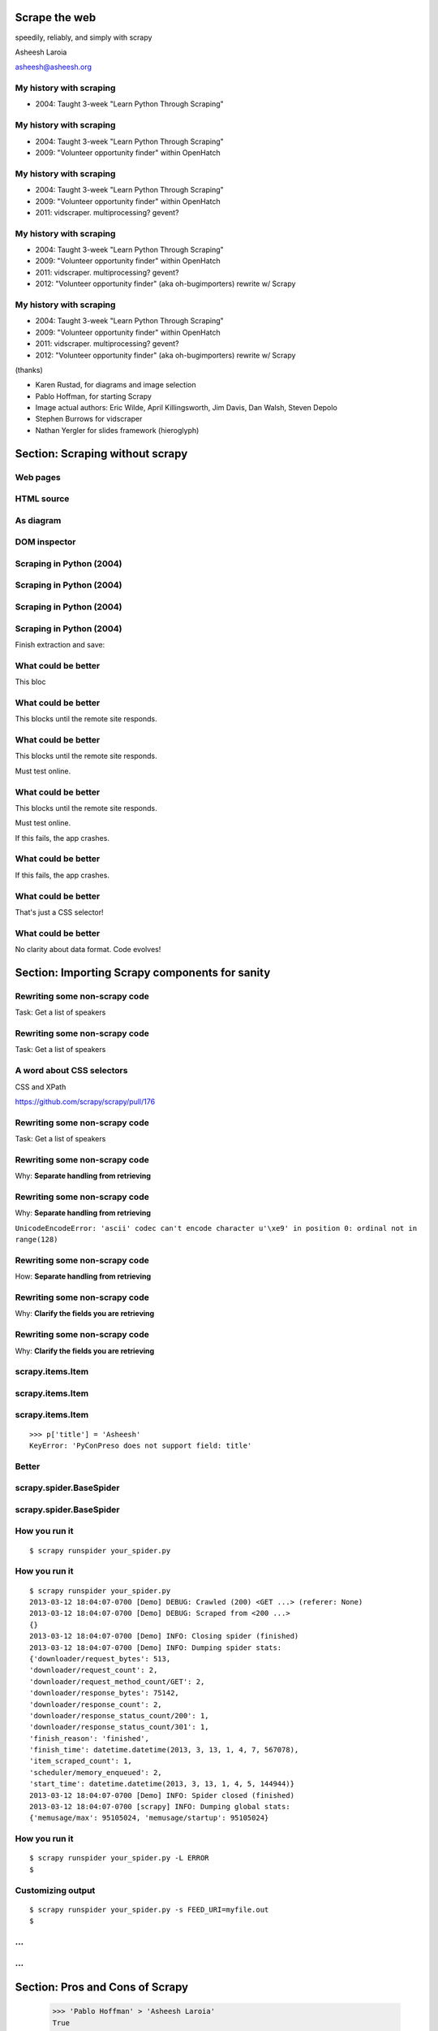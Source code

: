 .. slideconf::
   :theme: single-level

=======================
Scrape the web
=======================

speedily, reliably, and simply with scrapy

Asheesh Laroia

asheesh@asheesh.org

My history with scraping
================================

* 2004: Taught 3-week "Learn Python Through Scraping"

My history with scraping
================================

* 2004: Taught 3-week "Learn Python Through Scraping"

* 2009: "Volunteer opportunity finder" within OpenHatch

My history with scraping
================================

* 2004: Taught 3-week "Learn Python Through Scraping"

* 2009: "Volunteer opportunity finder" within OpenHatch

* 2011: vidscraper. multiprocessing? gevent?

My history with scraping
================================

* 2004: Taught 3-week "Learn Python Through Scraping"

* 2009: "Volunteer opportunity finder" within OpenHatch

* 2011: vidscraper. multiprocessing? gevent?

* 2012: "Volunteer opportunity finder" (aka oh-bugimporters) rewrite w/ Scrapy


My history with scraping
================================

* 2004: Taught 3-week "Learn Python Through Scraping"

* 2009: "Volunteer opportunity finder" within OpenHatch

* 2011: vidscraper. multiprocessing? gevent?

* 2012: "Volunteer opportunity finder" (aka oh-bugimporters) rewrite w/ Scrapy

(thanks)

* Karen Rustad, for diagrams and image selection
* Pablo Hoffman, for starting Scrapy
* Image actual authors: Eric Wilde, April Killingsworth, Jim Davis, Dan Walsh, Steven Depolo
* Stephen Burrows for vidscraper
* Nathan Yergler for slides framework (hieroglyph)

======
Section: Scraping without scrapy
======

Web pages
=========

.. figure:: /_static/rendered.png
   :class: fill

HTML source
===========

.. figure:: /_static/view-source.png
   :class: fill

As diagram
==========

.. figure:: /_static/html-structure.gif
   :class: fill

DOM inspector
=============

.. figure:: /_static/inspector.png
   :class: fill

Scraping in Python (2004)
=========================

.. testcode::

   >>> # get a web page
   >>> page = urllib2.urlopen('http://oscon.com/').read()

.. figure:: /_static/view-source.png

Scraping in Python (2004)
=========================

.. testcode::

   >>> # get a web page
   >>> page = urllib2.urlopen('http://oscon.com/').read()
   >>> # parse it
   >>> soup = BeautifulSoup.BeautifulSoup(page)

.. figure:: /_static/html-structure.gif

Scraping in Python (2004)
=========================

.. testcode::

   >>> # get a web page
   >>> page = urllib2.urlopen('http://oscon.com/').read()
   >>> # parse it
   >>> soup = BeautifulSoup.BeautifulSoup(page)
   >>> # find element we want
   >>> matches = soup('div', {'id': 'location_place'})

.. figure:: /_static/inspector.png

Scraping in Python (2004)
=========================

.. testcode::

   >>> # get a web page
   >>> page = urllib2.urlopen('http://oscon.com/').read()
   >>> # parse it
   >>> soup = BeautifulSoup.BeautifulSoup(page)
   >>> # find element we want
   >>> matches = soup('div', {'id': 'location_place'})

Finish extraction and save:


.. testcode::

   >>> # pull out text
   >>> first = matches[0]
   >>> date_range = r[0].find(text=True)
   >>> print date_range
   u'July 22-26, 2013'
   >>> # store results somehow
   >>> save_results({'conference': 'oscon', 'date_range': date_range})

What could be better
====================

.. testcode::

   >>> # get a web page
   >>> page = urllib2.urlopen('http://oscon.com/').read()

This bloc

What could be better
====================

.. testcode::

   >>> # get a web page
   >>> page = urllib2.urlopen('http://oscon.com/').read()

This blocks until the remote site responds.

What could be better
====================

.. testcode::

   >>> # get a web page
   >>> page = urllib2.urlopen('http://oscon.com/').read()

This blocks until the remote site responds.

Must test online.

What could be better
====================

.. testcode::

   >>> # get a web page
   >>> page = urllib2.urlopen('http://oscon.com/').read()

This blocks until the remote site responds.

Must test online.

If this fails, the app crashes.

What could be better
====================

.. testcode::

   >>> # pull out text
   >>> first = matches[0]

If this fails, the app crashes.

What could be better
====================

.. testcode::

   >>> # find element we want
   >>> matches = soup('div', {'id': 'location_place'})

That's just a CSS selector!

What could be better
====================

.. testcode::

   >>> # store results somehow
   >>> save_results({'conference': 'oscon', 'date_range': date_range})

No clarity about data format. Code evolves!

======================================
Section: Importing Scrapy components for sanity
======================================

Rewriting some non-scrapy code
================

Task: Get a list of speakers

Rewriting some non-scrapy code
================

Task: Get a list of speakers

.. testcode::

   SCHED_PAGE='https://us.pycon.org/2013/schedule/'

A word about CSS selectors
==========================

CSS and XPath

.. testcode::

    >>> import cssselect
    >>> cssselect.HTMLTranslator().css_to_xpath('span.speaker')
    u"descendant-or-self::span[@class and contains(concat(' ', normalize-space(@class), ' '), ' speaker ')]"

https://github.com/scrapy/scrapy/pull/176


Rewriting some non-scrapy code
================

Task: Get a list of speakers

.. testcode::

   SCHED_PAGE='https://us.pycon.org/2013/schedule/'

   import requests
   import lxml.html

   def main():
       data = requests.get(SCHED_PAGE)
       parsed = lxml.html.fromstring(data.content)
       for speaker in parsed.cssselect('span.speaker'):
           print speaker.text_content()

Rewriting some non-scrapy code
================

Why: **Separate handling from retrieving**

.. testcode::

   SCHED_PAGE='https://us.pycon.org/2013/schedule/'

   import requests
   import lxml.html

   def main():
       data = requests.get(SCHED_PAGE)
       parsed = lxml.html.fromstring(data.content)
       for speaker in parsed.cssselect('span.speaker'):
           print speaker.text_content()
       #   ↑

Rewriting some non-scrapy code
================

Why: **Separate handling from retrieving**

.. testcode::

   SCHED_PAGE='https://us.pycon.org/2013/schedule/'

   import requests
   import lxml.html

   def main():
       data = requests.get(SCHED_PAGE)
       parsed = lxml.html.fromstring(data.content)
       for speaker in parsed.cssselect('span.speaker'):
           print speaker.text_content()
       #   ↑

``UnicodeEncodeError: 'ascii' codec can't encode character u'\xe9' in position 0: ordinal not in range(128)``

Rewriting some non-scrapy code
================

How: **Separate handling from retrieving**

.. testcode::

   SCHED_PAGE='https://us.pycon.org/2013/schedule/'

   import requests
   import lxml.html

   def get_data():
       data = requests.get(SCHED_PAGE)
       parsed = lxml.html.fromstring(data.content)
       data = []
       for speaker in parsed.cssselect('span.speaker'):
            data.append(speaker.text_content())
       return data


Rewriting some non-scrapy code
================

Why: **Clarify the fields you are retrieving**

.. testcode::

   SCHED_PAGE='https://us.pycon.org/2013/schedule/'

   import requests
   import lxml.html

   def get_data():
       data = requests.get(SCHED_PAGE)
       parsed = lxml.html.fromstring(data.content)
       data = []
       for speaker in parsed.cssselect('span.speaker'):
            datum = {}
            datum['speaker_name'] = speaker.text_content()
	    datum['preso_title'] = _ # FIXME
       return data

Rewriting some non-scrapy code
================

Why: **Clarify the fields you are retrieving**

.. testcode::

   SCHED_PAGE='https://us.pycon.org/2013/schedule/'

   import requests
   import lxml.html

   def get_data():
       data = requests.get(SCHED_PAGE)
       parsed = lxml.html.fromstring(data.content)
       data = []
       for speaker in parsed.cssselect('span.speaker'):
            datum = {}
            datum['speaker_name'] = speaker.text_content()
	    datum['preso_title'] = _ # FIXME
       return data # ↑

   def handle_datum(datum):
       print datum['title'], 'by', datum['speaker_name']
   #                ↑


scrapy.items.Item
=================

.. testcode::

    class PyConPreso(scrapy.item.Item):
        author = Field()
        preso = Field()

scrapy.items.Item
=================

.. testcode::

    class PyConPreso(scrapy.item.Item):
        author = Field()
        preso = Field()

.. testcode::

    # Similar to...
    {'author': _,
     'preso':  _}

scrapy.items.Item
=================

.. testcode::

    class PyConPreso(scrapy.item.Item):
        author = Field()
        preso = Field()

.. testcode::

    # Similar to...
    {'author': _,
     'preso':  _}

::

   >>> p['title'] = 'Asheesh'
   KeyError: 'PyConPreso does not support field: title'


Better
======

.. testcode::

   def get_data():
       data = requests.get(SCHED_PAGE)
       parsed = lxml.html.fromstring(data.content)
       data = []
       for speaker in parsed.cssselect('span.speaker'):
           author = _ # ...
	   preso_title = _ # ...
	   item = PyConPreso(
               author=author,
	       preso=preso_title)
           out_data.append(item)
       return out_data

scrapy.spider.BaseSpider
========================

.. testcode::

    import lxml.html
    START_URL = '...'

    class PyConSiteSpider(BaseSpider):
        start_urls = [START_URL]

        def parse(self, response):
            parsed = lxml.html.fromstring(
                              response.body_as_unicode)
            slots = parsed.cssselect('span.speaker')
	    results = []
            for speaker in speakers:
                author = _ # placeholder
                preso = _  # placeholder
                results.append(PyConPreso(
		        author=author, preso=preso))
            return results

scrapy.spider.BaseSpider
========================

.. testcode::

    import lxml.html
    START_URL = '...'

    class PyConSiteSpider(BaseSpider):
        start_urls = [START_URL]

        def parse(self, response):
            parsed = lxml.html.fromstring(
                              response.body_as_unicode)
            slots = parsed.cssselect('span.speaker')
            for speaker in speakers:
                author = _ # placeholder
                preso = _  # placeholder
                yield PyConPreso(
		        author=author, preso=preso)

How you run it
==============

::

    $ scrapy runspider your_spider.py


How you run it
==============

::

    $ scrapy runspider your_spider.py
    2013-03-12 18:04:07-0700 [Demo] DEBUG: Crawled (200) <GET ...> (referer: None)
    2013-03-12 18:04:07-0700 [Demo] DEBUG: Scraped from <200 ...>
    {}
    2013-03-12 18:04:07-0700 [Demo] INFO: Closing spider (finished)
    2013-03-12 18:04:07-0700 [Demo] INFO: Dumping spider stats:
    {'downloader/request_bytes': 513,
    'downloader/request_count': 2,
    'downloader/request_method_count/GET': 2,
    'downloader/response_bytes': 75142,
    'downloader/response_count': 2,
    'downloader/response_status_count/200': 1,
    'downloader/response_status_count/301': 1,
    'finish_reason': 'finished',
    'finish_time': datetime.datetime(2013, 3, 13, 1, 4, 7, 567078),
    'item_scraped_count': 1,
    'scheduler/memory_enqueued': 2,
    'start_time': datetime.datetime(2013, 3, 13, 1, 4, 5, 144944)}
    2013-03-12 18:04:07-0700 [Demo] INFO: Spider closed (finished)
    2013-03-12 18:04:07-0700 [scrapy] INFO: Dumping global stats:
    {'memusage/max': 95105024, 'memusage/startup': 95105024}

How you run it
==============

::

    $ scrapy runspider your_spider.py -L ERROR
    $

Customizing output
==================

::

    $ scrapy runspider your_spider.py -s FEED_URI=myfile.out
    $
...
===

.. figure:: /_static/scrapy-diagram-1.png
   :class: fill


...
===

.. figure:: /_static/scrapy-diagram-2.png
   :class: fill

===============================
Section: Pros and Cons of Scrapy
===============================

   >>> 'Pablo Hoffman' > 'Asheesh Laroia'
   True

Part III. An aside about Scrapy
===============================

* Scrapy: 9,000

Part III. An aside about Scrapy
===============================

* Scrapy: 9,000

* Mechanize: 20,000

Part III. An aside about Scrapy
===============================

* Scrapy: 9,000

* Mechanize: 20,000

* Requests: 475,000

Scrapy wants you to make a project
==================================

::

  $ scrapy startproject tutorial

Scrapy wants you to make a project
==================================

::

  $ scrapy startproject tutorial

creates

::

  tutorial/
      scrapy.cfg
      tutorial/
          __init__.py
          items.py
          pipelines.py
          settings.py
          spiders/
              __init__.py

Awesome features
================

.. figure:: /_static/cloud.png
   :class: fill

Awesome features...
===================

    $ scrapy runspider your_spider.py &

    $ telnet localhost 6023

Awesome features...
===================

    $ scrapy runspider your_spider.py &

    $ telnet localhost 6023

Gives

    >>> est()
    Execution engine status
    time()-engine.start_time              : 21.3188259602
    engine.is_idle()                      : False
    …


Awesome features...
===================

    $ scrapy runspider your_spider.py &

    $ telnet localhost 6023

Gives

    >>> est()
    Execution engine status
    time()-engine.start_time              : 21.3188259602
    engine.is_idle()                      : False
    …
    >>> import os; os.system('eject')
    0
    >>> # Hmm.

Awesome features...
===================

  $ scrapy runspider your_spider.py -s TELNETCONSOLE_ENABLED=0 -s WEBSERVICE_ENABLED=0

Awesome features...
===================

  $ scrapy runspider your_spider.py -s TELNETCONSOLE_ENABLED=0 -s WEBSERVICE_ENABLED=0

Semi-complex integration with other pieces of code.

Section: Async
==============

.. figure:: /_static/asink.jpg
   :class: fill

If you're not done, say so
==========================

.. testcode::

   def parse(self, response):
       # ...
       for speaker in speakers:
           partial_item = PyConPreso(author=author)
	   # need more data!


If you're not done, say so
==========================

.. testcode::

   def parse(self, response):
       # ...
       for speaker in speakers:
           partial_item = PyConPreso(author=author)
	   # need more data!
	   # ...
           request = scrapy.http.Request(other_url)

If you're not done, say so
==========================

.. testcode::

   def parse(self, response):
       # ...
       for speaker in speakers:
           partial_item = PyConPreso(author=author)
	   # need more data!
	   # ...
           request = scrapy.http.Request(other_url)

Relevant snippet:

.. testcode::

    >>> import urlparse
    >>> urlparse.urljoin('http://example.com/my/site', '/newpath')
    'http://example.com/newpath'
    >>> urlparse.urljoin('http://example.com/my/site', 'subpath')
    'http://example.com/my/subpath'

If you're not done, say so
==========================

.. testcode::

   def parse(self, response):
       # ...
       for speaker in speakers:
           partial_item = PyConPreso(author=author)
	   # need more data!
	   # ...
           request = scrapy.http.Request(other_url)
	   request.meta['partial_item'] = partial_item
           yield request

If you're not done, say so
==========================

.. testcode::

   def parse(self, response):
       # ...
       for speaker in speakers:
           partial_item = PyConPreso(author=author)
	   # need more data!
	   # ...
           request = scrapy.http.Request(other_url,
                               callback=extract_next_part)
	   request.meta['partial_item'] = partial_item
           yield request

   def extract_next_part(response):
       partial_item = response.meta['partial_item']
       # do some work...
       partial_item['preso'] = _
       yield partial_item # now not partial!

If you're not done, say so
==========================

.. testcode::

   def parse(self, response):
       # ...
       for speaker in speakers:
           partial_item = PyConPreso(author=author)
	   # need more data!
	   # ...
           request = scrapy.http.Request(other_url,
                               callback=extract_next_part)
	   request.meta['partial_item'] = partial_item
           yield request

   def extract_next_part(response):
       partial_item = response.meta['partial_item']
       # do some work...
       partial_item['preso'] = _
       yield partial_item # now not partial!

Rule: Split the function if you need a new HTTP request.

Performance
===========

* Crawl 500 projects' bug trackers:
 * 26 hours

Performance
===========

* Crawl 500 projects' bug trackers:
 * 26 hours

* Add multiprocessing:
 * +1-10 MB * N workers

Performance
===========

* Crawl 500 projects' bug trackers:
 * 26 hours

* Add multiprocessing:
 * +1-10 MB * N workers

* After Scrapy:
 * N=200 simultaneous requests
 * 1 hour 10 min

====
Section: Testing
====


Data is complicated
===================

   >>> p.author
   'Asheesh Laroia, Jessica McKellar, Dana Bauer, Daniel Choi'

Why testing is normally hard
============================


.. testcode::
    ERROR: tests.test_thing

    Traceback (most recent call last):
     ...
     File "/usr/lib/python2.7/urllib2.py", line 1181, in do_open
        raise URLError(err)
    URLError: <urlopen error [Errno -2] Name or service not known>

    Ran 1 test in 0.153s

    FAILED (errors=1)

Why testing is normally hard
============================


.. testcode::
    ERROR: tests.test_thing

    Traceback (most recent call last):
     ...
     File "/usr/lib/python2.7/urllib2.py", line 1181, in do_open
        raise URLError(err)
    urllib2.HTTPError: HTTP Error 403: Exceeded query limit for API key

    Ran 1 test in 0.153s

    FAILED (errors=1)

Why testing is normally hard
============================

.. testcode::
    ERROR: tests.test_thing

    Traceback (most recent call last):
     ...
     File "/usr/lib/python2.7/urllib2.py", line 1181, in do_open
        raise URLError(err)
    URLError: <urlopen error [Errno 110] Connection timed out>

    Ran 1 test in 127.255s

    FAILED (errors=1)

Why testing is normally hard
============================

.. testcode::
    ERROR: tests.test_thing

    Traceback (most recent call last):
     ...
     File "/usr/lib/python2.7/urllib2.py", line 1181, in do_open
        raise URLError(err)
    URLError: <urlopen error [Errno 110] Connection timed out>

    Ran 1 test in 127.255s

    FAILED (errors=1)

mock.patch()?

Why testing is normally hard
============================

.. figure:: /_static/sad-commit.png
   :class: fill

Part V. Testing
===============

.. testcode::

    class PyConSiteSpider(BaseSpider):
        def parse(self, response):
	    # ...
            for speaker in speakers:
	        # ...
                yield PyConPreso(
		        author=author, preso=preso)

Part V. Testing
===============

.. testcode::

    class PyConSiteSpider(BaseSpider):
        def parse(self, response):
	    # ...
            for speaker in speakers:
	        # ...
                yield PyConPreso(
		        author=author, preso=preso)

test:

.. testcode::

    >>> spidey = PyConSiteSpider()
    >>> results = spidey.parse(response)

Part V. Testing
===============

.. testcode::

    class PyConSiteSpider(BaseSpider):
        def parse(self, response):
	    # ...
            for speaker in speakers:
	        # ...
                yield PyConPreso(
		        author=author, preso=preso)

test:

.. testcode::

    >>> spidey = PyConSiteSpider()
    >>> canned_response = HtmlResponse(url='', body=open('saved-data.html').read())
    >>> results = spidey.parse(canned_response)
    >>> assert list(results) == [PyConPreso(author=a, preso=b), ...]


Part V. Testing
===============

.. testcode::

    class PyConSiteSpider(BaseSpider):
        def parse(self, response):
	    # ...
            for speaker in speakers:
	        # ...
                yield PyConPreso(
		        author=author, preso=preso)

test:

.. testcode::

    def test_spider(self):
        expected = [PyConPreso(author=a, preso=b), ...]

        spidey = PyConSiteSpider()
	canned_response = HtmlResponse(url='', body=open('saved-data.html').read())
	results = list(spidey.parse(canned_response))
        self.assertEqual(expected, items)

...
===

.. figure:: /_static/scrapy-diagram-1.png
   :class: fill

More testing
============

.. testcode::

    def test_spider(self):
        url2filename = {'https://us.pycon.org/2013/schedule/':
                               'localcopy.html'}

	expected_data = [PyConPreso(author=a, preso=b), ...]


More testing
============

.. testcode::

    def test_spider(self):
        url2filename = {'https://us.pycon.org/2013/schedule/':
                               'localcopy.html'}

	expected_data = [PyConPreso(author=a, preso=b), ...]

        spidey = PyConSiteSpider()
        request_iterable = spider.start_requests()

More testing
============

.. testcode::

    def test_spider(self):
        url2filename = {'https://us.pycon.org/2013/schedule/':
                               'localcopy.html'}

	expected_data = [PyConPreso(author=a, preso=b), ...]

        spidey = PyConSiteSpider()
        request_iterable = spider.start_requests()

        ar = autoresponse.Autoresponder(
	         url2filename=url2filename,
                 url2errors={})

        items = ar.respond_recursively(request_iterable)

More testing
============

.. testcode::

    def test_spider(self):
        url2filename = {'https://us.pycon.org/2013/schedule/':
                               'localcopy.html'}

	expected_data = [PyConPreso(author=a, preso=b), ...]

        spidey = PyConSiteSpider()
        request_iterable = spider.start_requests()

        ar = autoresponse.Autoresponder(
	         url2filename=url2filename,
                 url2errors={})

        items = ar.respond_recursively(request_iterable)

	self.assertEqual(expected, items)

========
Section: Javascript
========

Three approaches
================

* Re-write the Javascript in Python

Three approaches
================

* Re-write the Javascript in Python

* Wrap some of the JS in spidermonkey

Three approaches
================

* Re-write the Javascript in Python

* Wrap some of the JS in spidermonkey

* Run it in an actual browser

JavaScript
==========

.. testcode::

    >>> import spidermonkey
    >>> r = spidermonkey.Runtime()

JavaScript
==========

.. testcode::

    >>> import spidermonkey
    >>> r = spidermonkey.Runtime()
    >>> ctx = r.new_context()

JavaScript
==========

.. testcode::

    >>> import spidermonkey
    >>> r = spidermonkey.Runtime()
    >>> ctx = r.new_context()
    >>> ctx.execute("{} + []")
    0

JavaScript
==========

.. testcode::

    >>> js_src = '''function (x) { return 3 + x; }'''
    >>> r = spidermonkey.Runtime()
    >>> ctx = r.new_context()
    >>> ctx.execute("{} + []")
    0
    >>> js_fn = cx.execute(js_src)
    >>> type(js_fn)
    <type 'spidermonkey.Function'>

JavaScript
==========

.. testcode::

    >>> js_src = '''function (x) { return 3 + x; }'''
    >>> r = spidermonkey.Runtime()
    >>> ctx = r.new_context()
    >>> ctx.execute("{} + []")
    0
    >>> js_fn = ctx.execute(js_src)
    >>> js_fn(3)
    6

JavaScript
==========

.. testcode::

    >>> js_src = '''function (x) { return 3 + x; }'''
    >>> r = spidermonkey.Runtime()
    >>> ctx = r.new_context()
    >>> js_fn = ctx.execute(js_src)
    >>> type(js_fn)
    <type 'spidermonkey.Function'>
    >>> js_fn(3)
    6

Get your source, e.g.

.. testcode::

    def parse(self, response):
       # to get a tag...
       script_content = doc.xpath('//script')[0].text_content()

JavaScript
==========

Also works for non-anonymous functions:

.. testcode::

    >>> js_src = '''function add_three(x) { return 3 + x; }'''
    >>> r = spidermonkey.Runtime()
    >>> ctx = r.new_context()
    >>> js_fn = ctx.execute(js_src)("add_three")
    >>> type(js_fn)
    <type 'spidermonkey.Function'>
    >>> js_fn(3)
    6

Hash cash
=========

.. figure:: /_static/hash-cash.png
   :class: fill

Hash cash
=========

.. figure:: /_static/hash-cash-2.png
   :class: fill

JavaScript
==========

.. testcode::

    import selenium
    class MySpider(BaseSpider):
        def __init__(self):
            self.browser = selenium.selenium(...) # configure
            self.browser.start() # synchronously launch

	def parse(self, response):
            self.browser.open(response.url) # GET by browser
	    self.browser.select('//ul') # in-browser XPath

=======
Section: API clients
=======

Basic non-HTML use
====

.. testcode::

    class WikiImageSpider(BaseSpider):
        START_URLS = ['http://en.wikipedia.org/w/api.php?action=query&titles=San_Francisco&prop=images&imlimit=20&format=json']

        def parse(self, response):
            results = json.loads(response.body_as_unicode)
            for image in results['query']['pages']['images']:
                 item = WikipediaImage(_) # ...
                 yield WikipediaImage

Basic non-HTML use
====

.. testcode::

    class WikiImageSpider(BaseSpider):
        START_URLS = ['http://en.wikipedia.org/w/api.php?action=query&titles=San_Francisco&prop=images&imlimit=20&format=json']

        def parse(self, response):
            results = json.loads(response.body_as_unicode)
            for image in results['query']['pages']['images']:
                 item = WikipediaImage(_) # ...
                 yield WikipediaImage
            if results['query-continue']['images']:
                new_url = response.url + _ # ...
	        yield scrapy.http.Request(new_url, callback=self.parse)

Basic non-HTML use
====

.. testcode::

    class WikiImageSpider(BaseSpider):
        START_URLS = ['http://en.wikipedia.org/w/api.php?action=query&titles=San_Francisco&prop=images&imlimit=20&format=json']

        def parse(self, response):
            results = json.loads(response.body_as_unicode)
            for image in results['query']['pages']['images']:
                 item = WikipediaImage(_) # ...
                 yield WikipediaImage
            if results['query-continue']['images']:
                new_url = response.url + _ # ...
	        yield scrapy.http.Request(new_url, callback=self.parse)

* settings.USER_AGENT = "My Wiki Bot mywikibot@asheesh.org"

* settings.RETRY_HTTP_CODES.append(403)

Basic non-HTML use
====

.. testcode::

    class WikiImageSpider(BaseSpider):
        START_URLS = ['http://en.wikipedia.org/w/api.php?action=query&titles=San_Francisco&prop=images&imlimit=20&format=json']

        def parse(self, response):
            results = json.loads(response.body_as_unicode)
            for image in results['query']['pages']['images']:
                 item = WikipediaImage(_) # ...
                 yield WikipediaImage
            if results['query-continue']['images']:
                new_url = response.url + _ # ...
	        yield scrapy.http.Request(new_url, callback=self.parse)

* settings.USER_AGENT = "My Wiki Bot mywikibot@asheesh.org"

* settings.RETRY_HTTP_CODES.append(403)

* Write a DownloaderMiddleware for custom retry logic

A setting for everything
========================

* settings.USER_AGENT

* settings.CONCURRENT_REQUESTS_PER_DOMAIN (= e.g. 1)

* settings.CONCURRENT_REQUEST (= e.g. 800)

* settings.RETRY_ENABLED (= True by default)

* settings.RETRY_TIMES

* settings.RETRY_HTTP_CODES

* Great intro-to-scraping docs

Best-case integration
=====================

* Leave your HTTP to Scrapy.

* Impatient? Steal data from item pipeline.

* Patient? Feed Exporter.

Twisted minus Twisted
=====================

.. figure:: /_static/garfield-minus.png
   :class: fill

==================================
Separate requesting and responding
==================================

.. figure:: /_static/take-away.jpg
   :class: fill

Asheesh Laroia asheesh.org

